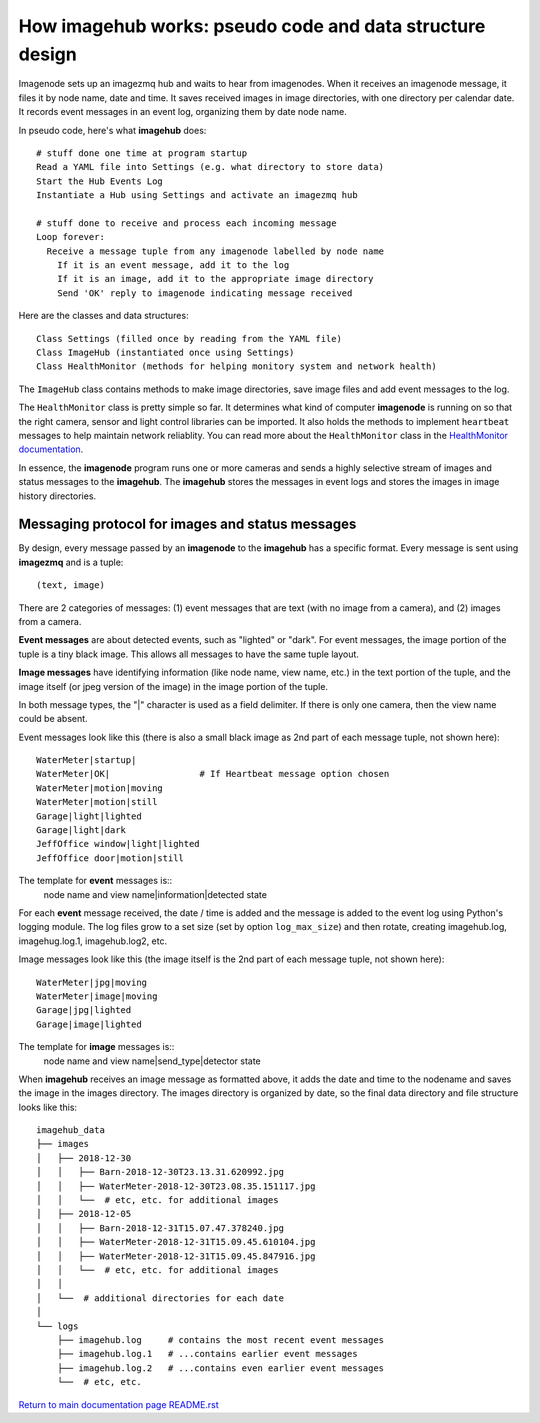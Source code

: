 ==============================================================
How **imagehub** works: pseudo code and data structure design
==============================================================

Imagenode sets up an imagezmq hub and waits to hear from imagenodes. When it
receives an imagenode message, it files it by node name, date and time. It saves
received images in image directories, with one directory per calendar date. It
records event messages in an event log, organizing them by date node name.

In pseudo code, here's what **imagehub** does::

  # stuff done one time at program startup
  Read a YAML file into Settings (e.g. what directory to store data)
  Start the Hub Events Log
  Instantiate a Hub using Settings and activate an imagezmq hub

  # stuff done to receive and process each incoming message
  Loop forever:
    Receive a message tuple from any imagenode labelled by node name
      If it is an event message, add it to the log
      If it is an image, add it to the appropriate image directory
      Send 'OK' reply to imagenode indicating message received

Here are the classes and data structures::

  Class Settings (filled once by reading from the YAML file)
  Class ImageHub (instantiated once using Settings)
  Class HealthMonitor (methods for helping monitory system and network health)

The ``ImageHub`` class contains methods to make image directories, save image
files and add event messages to the log.

The ``HealthMonitor`` class is pretty simple so far. It determines what
kind of computer **imagenode** is running on so that the right camera, sensor
and light control libraries can be imported. It also holds the methods to
implement ``heartbeat`` messages to help maintain network reliablity. You can
read more about the ``HealthMonitor`` class in the
`HealthMonitor documentation <nodehealth.rst>`_.

In essence, the **imagenode** program runs one or more cameras and sends a
highly selective stream of images and status messages to the **imagehub**.
The **imagehub** stores the messages in event logs and stores the images in
image history directories.

Messaging protocol for images and status messages
=================================================

By design, every message passed by an **imagenode** to the **imagehub**
has a specific format. Every message is sent using **imagezmq** and
is a tuple::

  (text, image)

There are 2 categories of messages: (1) event messages that are text (with no
image from a camera), and (2) images from a camera.

**Event messages** are about detected events, such as "lighted" or "dark". For
event messages, the image portion of the tuple is a tiny black image. This
allows all messages to have the same tuple layout.

**Image messages** have identifying information (like node name, view name, etc.)
in the text portion of the tuple, and the image itself (or jpeg version of the
image) in the image portion of the tuple.

In both message types, the "|" character is used as a field delimiter. If there
is only one camera, then the view name could be absent.

Event messages look like this (there is also a small black image as 2nd part of
each message tuple, not shown here)::
  WaterMeter|startup|
  WaterMeter|OK|                 # If Heartbeat message option chosen
  WaterMeter|motion|moving
  WaterMeter|motion|still
  Garage|light|lighted
  Garage|light|dark
  JeffOffice window|light|lighted
  JeffOffice door|motion|still

The template for **event** messages is::
  node name and view name|information|detected state

For each **event** message received, the date / time is added and the message
is added to the event log using Python's logging module. The log files grow
to a set size (set by option ``log_max_size``) and then rotate, creating imagehub.log,
imagehug.log.1, imagehub.log2, etc.

Image messages look like this (the image itself is the 2nd part of each
message tuple, not shown here)::
  WaterMeter|jpg|moving
  WaterMeter|image|moving
  Garage|jpg|lighted
  Garage|image|lighted

The template for **image** messages is::
    node name and view name|send_type|detector state

When **imagehub** receives an image message as formatted above, it adds the date and
time to the nodename and saves the image in the images directory. The images
directory is organized by date, so the final data directory and file structure
looks like this::

  imagehub_data
  ├── images
  │   ├── 2018-12-30
  │   │   ├── Barn-2018-12-30T23.13.31.620992.jpg
  │   │   ├── WaterMeter-2018-12-30T23.08.35.151117.jpg
  │   │   └──  # etc, etc. for additional images
  │   ├── 2018-12-05
  │   │   ├── Barn-2018-12-31T15.07.47.378240.jpg
  │   │   ├── WaterMeter-2018-12-31T15.09.45.610104.jpg
  │   │   ├── WaterMeter-2018-12-31T15.09.45.847916.jpg
  │   │   └──  # etc, etc. for additional images
  │   │
  │   └──  # additional directories for each date
  │
  └── logs
      ├── imagehub.log     # contains the most recent event messages
      ├── imagehub.log.1   # ...contains earlier event messages
      ├── imagehub.log.2   # ...contains even earlier event messages
      └──  # etc, etc.


`Return to main documentation page README.rst <../README.rst>`_
